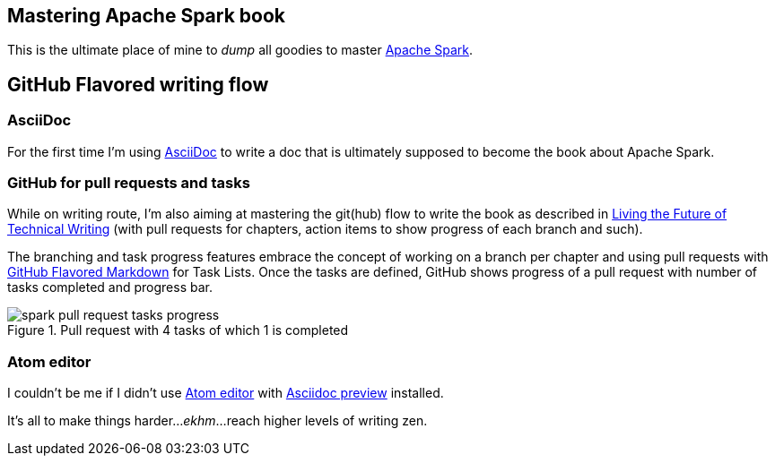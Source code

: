 == Mastering Apache Spark book

This is the ultimate place of mine to _dump_ all goodies to master http://spark.apache.org/[Apache Spark].

== GitHub Flavored writing flow

=== AsciiDoc

For the first time I'm using http://powerman.name/doc/asciidoc[AsciiDoc] to write a doc that is ultimately supposed to become the book about Apache Spark.

=== GitHub for pull requests and tasks

While on writing route, I'm also aiming at mastering the git(hub) flow to write the book as described in https://medium.com/@chacon/living-the-future-of-technical-writing-2f368bd0a272[Living the Future of Technical Writing] (with pull requests for chapters, action items to show progress of each branch and such).

The branching and task progress features embrace the concept of working on a branch per chapter and using pull requests with https://guides.github.com/features/mastering-markdown/[GitHub Flavored Markdown] for Task Lists. Once the tasks are defined, GitHub shows progress of a pull request with number of tasks completed and progress bar.

.Pull request with 4 tasks of which 1 is completed
image::images/spark-pull-request-tasks-progress.png[]

=== Atom editor
I couldn't be me if I didn't use https://atom.io/[Atom editor] with https://github.com/asciidoctor/atom-asciidoc-preview[Asciidoc preview] installed.

It's all to make things harder..._ekhm_...reach higher levels of writing zen.

